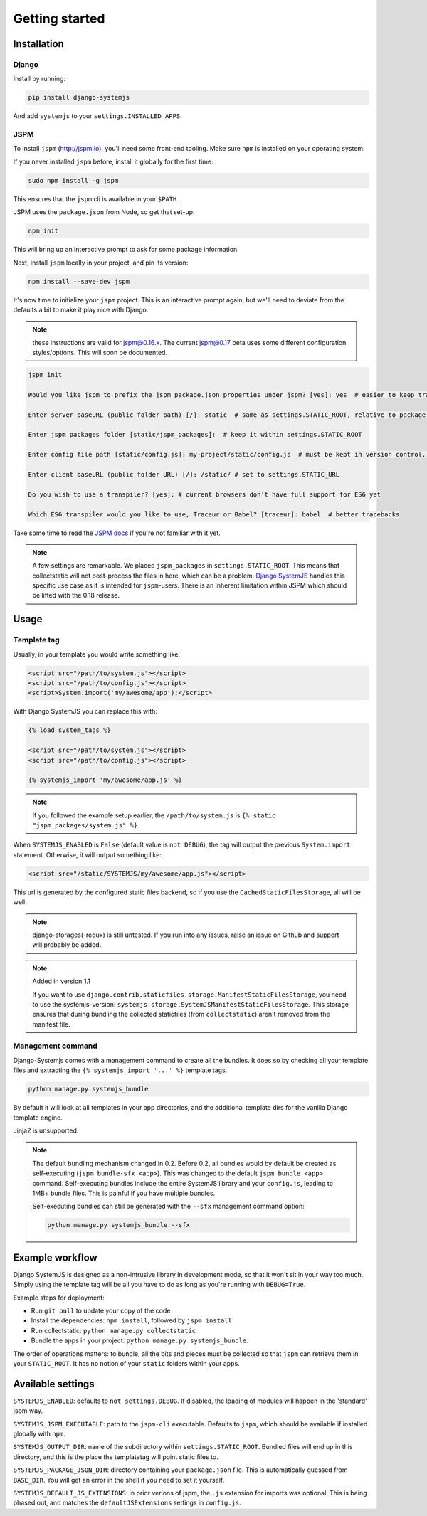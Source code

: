 ===============
Getting started
===============


Installation
============

Django
------

Install by running:

.. code-block:: sh

   pip install django-systemjs

And add ``systemjs`` to your ``settings.INSTALLED_APPS``.

JSPM
----

To install ``jspm`` (http://jspm.io), you'll need some front-end tooling.
Make sure ``npm`` is installed on your operating system.

If you never installed ``jspm`` before, install it globally for the first time:

.. code-block:: sh

   sudo npm install -g jspm

This ensures that the ``jspm`` cli is available in your ``$PATH``.

JSPM uses the ``package.json`` from Node, so get that set-up:

.. code-block:: sh

    npm init

This will bring up an interactive prompt to ask for some package information.

Next, install ``jspm`` locally in your project, and pin its version:

.. code-block:: sh

   npm install --save-dev jspm

It's now time to initialize your ``jspm`` project. This is an interactive prompt
again, but we'll need to deviate from the defaults a bit to make it play nice
with Django.

.. note::
    these instructions are valid for jspm@0.16.x. The current jspm@0.17
    beta uses some different configuration styles/options. This will soon be
    documented.

.. code-block:: sh

    jspm init

    Would you like jspm to prefix the jspm package.json properties under jspm? [yes]: yes  # easier to keep track of jspm-specific settings/packages

    Enter server baseURL (public folder path) [/]: static  # same as settings.STATIC_ROOT, relative to package.json

    Enter jspm packages folder [static/jspm_packages]:  # keep it within settings.STATIC_ROOT

    Enter config file path [static/config.js]: my-project/static/config.js  # must be kept in version control, so somewhere where collectstatic can find it

    Enter client baseURL (public folder URL) [/]: /static/ # set to settings.STATIC_URL

    Do you wish to use a transpiler? [yes]: # current browsers don't have full support for ES6 yet

    Which ES6 transpiler would you like to use, Traceur or Babel? [traceur]: babel  # better tracebacks


Take some time to read the `JSPM docs <https://github.com/jspm/jspm-cli/tree/master/docs>`_
if you're not familiar with it yet.

.. note::
  A few settings are remarkable. We placed ``jspm_packages`` in
  ``settings.STATIC_ROOT``. This means that collectstatic will not post-process
  the files in here, which can be a problem.
  `Django SystemJS <https://pypi.python.org/pypi/django-systemjs>`_ handles this
  specific use case as it is intended for ``jspm``-users. There is an inherent
  limitation within JSPM which should be lifted with the 0.18 release.


Usage
=====

Template tag
------------

Usually, in your template you would write something like:

.. code-block:: html

    <script src="/path/to/system.js"></script>
    <script src="/path/to/config.js"></script>
    <script>System.import('my/awesome/app');</script>


With Django SystemJS you can replace this with:

.. code-block:: django

    {% load system_tags %}

    <script src="/path/to/system.js"></script>
    <script src="/path/to/config.js"></script>

    {% systemjs_import 'my/awesome/app.js' %}


.. note::
    If you followed the example setup earlier, the ``/path/to/system.js`` is
    ``{% static "jspm_packages/system.js" %}``.


When ``SYSTEMJS_ENABLED`` is ``False`` (default value is ``not DEBUG``),
the tag will output the previous ``System.import`` statement. Otherwise,
it will output something like:

.. code-block:: html

    <script src="/static/SYSTEMJS/my/awesome/app.js"></script>

This url is generated by the configured static files backend, so if you
use the ``CachedStaticFilesStorage``, all will be well.


.. note::
    django-storages(-redux) is still untested. If you run into any issues,
    raise an issue on Github and support will probably be added.

.. note::

    Added in version 1.1

    If you want to use ``django.contrib.staticfiles.storage.ManifestStaticFilesStorage``,
    you need to use the systemjs-version:
    ``systemjs.storage.SystemJSManifestStaticFilesStorage``. This storage ensures
    that during bundling the collected staticfiles (from ``collectstatic``)
    aren't removed from the manifest file.


Management command
------------------

Django-Systemjs comes with a management command to create all the
bundles. It does so by checking all your template files and
extracting the ``{% systemjs_import '...' %}`` template tags.

.. code-block:: sh

    python manage.py systemjs_bundle


By default it will look at all templates in your app directories, and the
additional template dirs for the vanilla Django template engine.

Jinja2 is unsupported.

.. note::

    The default bundling mechanism changed in 0.2. Before 0.2, all bundles would
    by default be created as self-executing (``jspm bundle-sfx <app>``). This
    was changed to the default ``jspm bundle <app>`` command. Self-executing
    bundles include the entire SystemJS library and your ``config.js``, leading
    to 1MB+ bundle files. This is painful if you have multiple bundles.

    Self-executing bundles can still be generated with the ``--sfx`` management
    command option:

    .. code-block:: sh

        python manage.py systemjs_bundle --sfx


Example workflow
================

Django SystemJS is designed as a non-intrusive library in development mode,
so that it won't sit in your way too much. Simply using the template tag
will be all you have to do as long as you're running with ``DEBUG=True``.

Example steps for deployment:

* Run ``git pull`` to update your copy of the code
* Install the dependencies: ``npm install``, followed by ``jspm install``
* Run collectstatic: ``python manage.py collectstatic``
* Bundle the apps in your project: ``python manage.py systemjs_bundle``.

The order of operations matters: to bundle, all the bits and pieces must be
collected so that ``jspm`` can retrieve them in your ``STATIC_ROOT``. It has no
notion of your ``static`` folders within your apps.


Available settings
==================

``SYSTEMJS_ENABLED``: defaults to ``not settings.DEBUG``. If disabled, the loading
of modules will happen in the 'standard' jspm way.

``SYSTEMJS_JSPM_EXECUTABLE``: path to the ``jspm-cli`` executable. Defaults to
``jspm``, which should be available if installed globally with ``npm``.

``SYSTEMJS_OUTPUT_DIR``: name of the subdirectory within ``settings.STATIC_ROOT``.
Bundled files will end up in this directory, and this is the place the
templatetag will point static files to.

``SYSTEMJS_PACKAGE_JSON_DIR``: directory containing your ``package.json`` file.
This is automatically guessed from ``BASE_DIR``. You will get an error in the
shell if you need to set it yourself.

``SYSTEMJS_DEFAULT_JS_EXTENSIONS``: in prior verions of jspm, the ``.js`` extension
for imports was optional. This is being phased out, and matches the
``defaultJSExtensions`` settings in ``config.js``.
